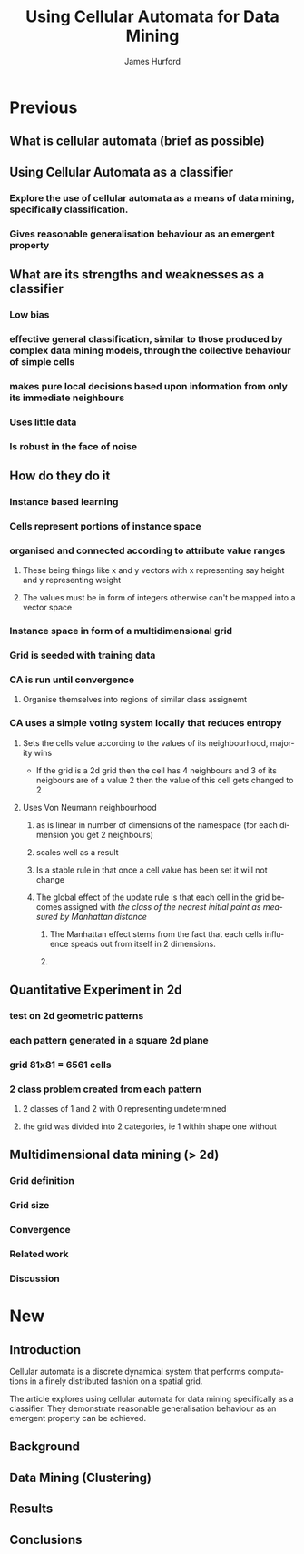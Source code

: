 #+TITLE:     Using Cellular Automata for Data Mining
#+AUTHOR:    James Hurford
#+EMAIL:     
#+DATE:      
#+DESCRIPTION: 
#+KEYWORDS: 
#+LANGUAGE:  en
#+OPTIONS:   H:3 num:t toc:t \n:nil @:t ::t |:t ^:t -:t f:t *:t <:t
#+OPTIONS:   TeX:t LaTeX:t skip:nil d:nil todo:t pri:nil tags:not-in-toc
#+INFOJS_OPT: view:nil toc:nil ltoc:t mouse:underline buttons:0 path:http://orgmode.org/org-info.js
#+EXPORT_SELECT_TAGS: export
#+EXPORT_EXCLUDE_TAGS: noexport
#+LINK_UP:   
#+LINK_HOME: 
#+XSLT: 

* Previous
:PROPERTIES:

:END:
** What is cellular automata (brief as possible)
** Using Cellular Automata as a classifier
*** Explore the use of cellular automata as a means of data mining, specifically classification.
*** Gives reasonable generalisation behaviour as an emergent property
** What are its strengths and weaknesses as a classifier
*** Low bias
*** effective general classification, similar to those produced by complex data mining models, through the collective behaviour of simple cells
*** makes pure local decisions based upon information from only its immediate neighbours
*** Uses little data
*** Is robust in the face of noise
** How do they do it
*** Instance based learning
*** Cells represent portions of instance space
*** organised and connected according to attribute value ranges
**** These being things like x and y vectors with x representing say height and y representing weight
**** The values must be in form of integers otherwise can't be mapped into a vector space
*** Instance space in form of a multidimensional grid
*** Grid is seeded with training data
*** CA is run until convergence
**** Organise themselves into regions of similar class assignemt
*** CA uses a simple voting system locally that reduces entropy
**** Sets the cells value according to the values of its neighbourhood, majority wins
     - If the grid is a 2d grid then the cell has 4 neighbours and 3 of
       its neigbours are of a value 2 then the value of this cell gets
       changed to 2
**** Uses Von Neumann neighbourhood 
***** as is linear in number of dimensions of the namespace (for each dimension you get 2 neighbours)
***** scales well as a result
#+ATTR_LaTeX: width=30em
   [[./neighbours_per_dimension.png]]
***** Is a stable rule in that once a cell value has been set it will not change
***** The global effect of the update rule is that each cell in the grid becomes assigned with /the class of the nearest initial point as measured by Manhattan distance/
#+ATTR_LaTeX: width=10em
     [[./manhattan_distance_influence.png]]
****** The Manhattan effect stems from the fact that each cells influence speads out from itself in 2 dimensions.
****** 
** Quantitative Experiment in 2d
*** test on 2d geometric patterns
*** each pattern generated in a square 2d plane
*** grid 81x81 = 6561 cells
*** 2 class problem created from each pattern
**** 2 classes of 1 and 2 with 0 representing undetermined
**** the grid was divided into 2 categories, ie 1 within shape one without
*** 
** Multidimensional data mining (> 2d)
*** Grid definition
*** Grid size
*** Convergence
*** Related work
*** Discussion


* New
  
** Introduction
 

Cellular automata is a discrete dynamical system that performs
computations in a finely distributed fashion on a spatial grid.

The article explores using cellular automata for data mining
specifically as a classifier. They demonstrate reasonable
generalisation behaviour as an emergent property can be achieved.
 
** Background

** Data Mining (Clustering)

** Results
   
** Conclusions
